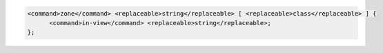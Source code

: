 .. code-block::

  <command>zone</command> <replaceable>string</replaceable> [ <replaceable>class</replaceable> ] {
  	<command>in-view</command> <replaceable>string</replaceable>;
  };
